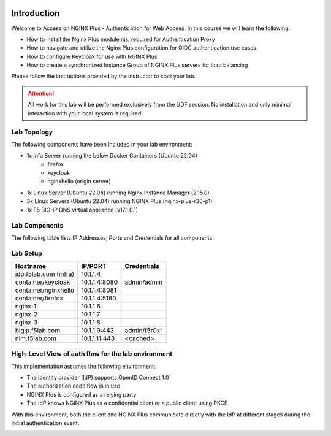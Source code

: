 .. image:: images/AW-2024-red.jpg
     :align: left


Introduction
------------

Welcome to Access on NGINX Plus - Authentication for Web Access. In this course we will learn the following:

•	How to install the Nginx Plus module njs, required for Authentication Proxy 

•   How to navigate and utilize the Nginx Plus configuration for OIDC authentication use cases 

•   How to configure Keycloak for use with NGINX Plus

•   How to create a synchronized Instance Group of NGINX Plus servers for load balancing

Please follow the instructions provided by the instructor to start your lab.

.. attention:: 
	 All work for this lab will be performed exclusively from the UDF session. No installation and only minimal interaction with your local system is required

Lab Topology
~~~~~~~~~~~~

The following components have been included in your lab environment:

- 1x Infa Server running the below Docker Containers (Ubuntu 22.04)
   - firefox
   - keycloak
   - nginxhello (origin server)
- 1x Linux Server (Ubuntu 22.04) running Nginx Instance Manager (2.15.0)
- 3x Linux Servers (Ubuntu 22.04) running NGINX Plus (nginx-plus-r30-p1)
- 1x F5 BIG-IP DNS virtual appliance (v17.1.0.1)

Lab Components
~~~~~~~~~~~~~~

The following table lists IP Addresses, Ports and Credentials for all
components:

Lab Setup
~~~~~~~~~
.. list-table::
   :header-rows: 1

   * - **Hostname**
     - **IP/PORT**
     - **Credentials**
   * - idp.f5lab.com (infra)
     - 10.1.1.4
     - 
   * - container/keycloak
     - 10.1.1.4:8080
     - admin/admin
   * - container/nginxhello
     - 10.1.1.4:8081
     - 
   * - container/firefox
     - 10.1.1.4:5180
     -
   * - nginx-1
     - 10.1.1.6
     - 
   * - nginx-2
     - 10.1.1.7
     - 
   * - nginx-3
     - 10.1.1.8
     -
   * - bigip.f5lab.com
     - 10.1.1.9:443
     - admin/f5r0x!
   * - nim.f5lab.com
     - 10.1.1.11:443
     - <cached>
  
High-Level View of auth flow for the lab environment
~~~~~~~~~~~~~~~~~~~~~~~~~~~~~~~~~~~~~~~~~~~~~~~~~~~~

.. image:: images/nginx_view.png
  :width: 800
  :alt: High Level Overview
  
This implementation assumes the following environment:

* The identity provider (IdP) supports OpenID Connect 1.0
* The authorization code flow is in use
* NGINX Plus is configured as a relying party
* The IdP knows NGINX Plus as a confidential client or a public client using PKCE

With this environment, both the client and NGINX Plus communicate directly with the IdP at different stages during the initial authentication event.

.. image:: images/nginx_oidc_flow.png
   :width: 800
   :alt: Auth Flow